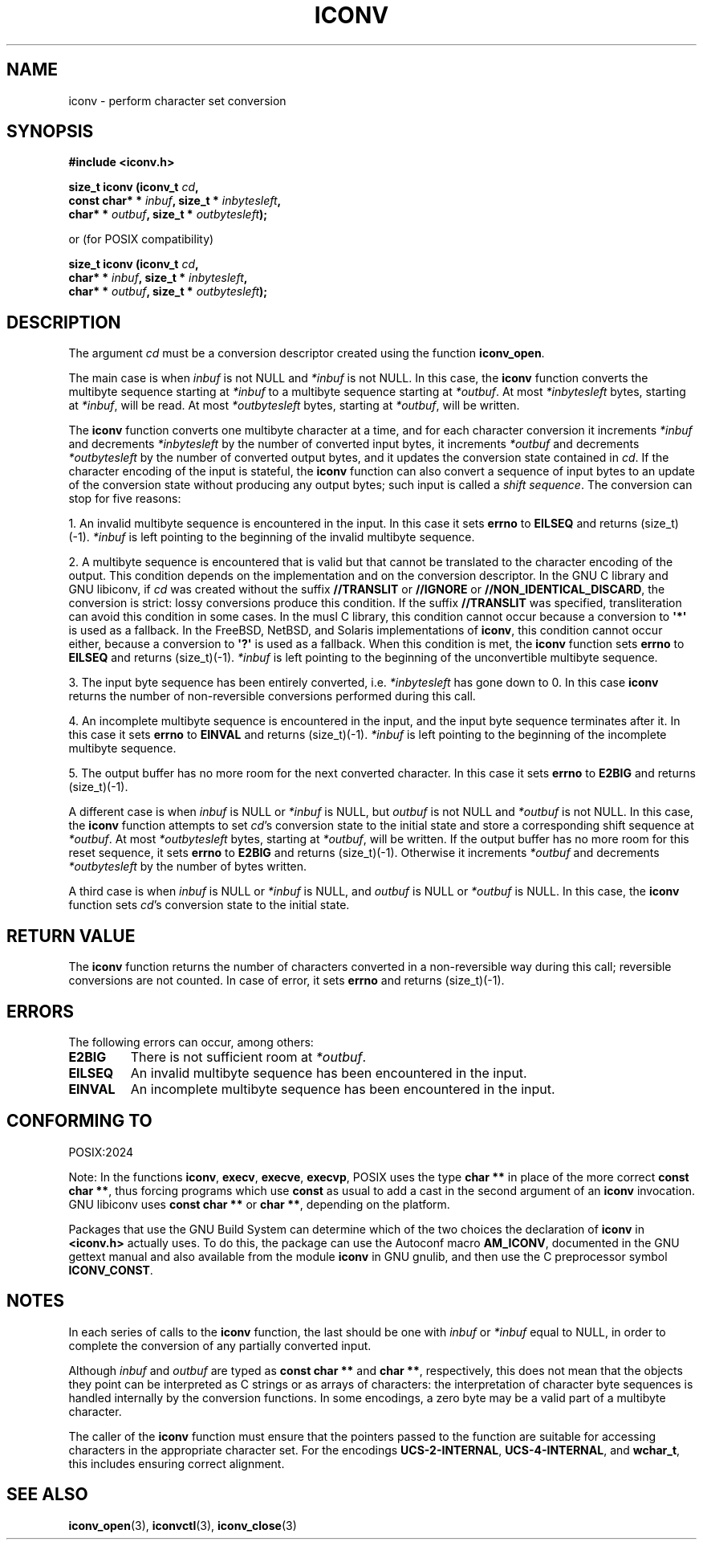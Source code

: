 .\" Copyright (c) Free Software Foundation, Inc.
.\"
.\" This is free documentation; you can redistribute it and/or
.\" modify it under the terms of the GNU General Public License as
.\" published by the Free Software Foundation; either version 3 of
.\" the License, or (at your option) any later version.
.\"
.\" References consulted:
.\"   GNU glibc-2 source code and manual
.\"   OpenGroup's Single Unix specification http://www.UNIX-systems.org/online.html
.\"
.TH ICONV 3  "May 30, 2025" "GNU"
.SH NAME
iconv \- perform character set conversion
.SH SYNOPSIS
.nf
.B #include <iconv.h>
.sp
.BI "size_t iconv (iconv_t " cd ,
.BI "              const char* * " inbuf ", size_t * "inbytesleft ,
.BI "              char* * " outbuf ", size_t * "outbytesleft );
.sp
or (for POSIX compatibility)
.sp
.BI "size_t iconv (iconv_t " cd ,
.BI "              char* * " inbuf ", size_t * "inbytesleft ,
.BI "              char* * " outbuf ", size_t * "outbytesleft );
.fi
.SH DESCRIPTION
The argument \fIcd\fP must be a conversion descriptor created using the
function \fBiconv_open\fP.
.PP
The main case is when \fIinbuf\fP is not NULL and \fI*inbuf\fP is not NULL.
In this case, the \fBiconv\fP function converts the multibyte sequence
starting at \fI*inbuf\fP to a multibyte sequence starting at \fI*outbuf\fP.
At most \fI*inbytesleft\fP bytes, starting at \fI*inbuf\fP, will be read.
At most \fI*outbytesleft\fP bytes, starting at \fI*outbuf\fP, will be written.
.PP
The \fBiconv\fP function converts one multibyte character at a time, and for
each character conversion it increments \fI*inbuf\fP and decrements
\fI*inbytesleft\fP by the number of converted input bytes, it increments
\fI*outbuf\fP and decrements \fI*outbytesleft\fP by the number of converted
output bytes, and it updates the conversion state contained in \fIcd\fP.
If the character encoding of the input is stateful, the \fBiconv\fP function
can also convert a sequence of input bytes to an update of the conversion state
without producing any output bytes; such input is called a \fIshift sequence\fP.
The conversion can stop for five reasons:
.PP
1. An invalid multibyte sequence is encountered in the input. In this case
it sets \fBerrno\fP to \fBEILSEQ\fP and returns (size_t)(\-1). \fI*inbuf\fP
is left pointing to the beginning of the invalid multibyte sequence.
.PP
2. A multibyte sequence is encountered that is valid but that cannot be
translated to the character encoding of the output.
This condition depends on the implementation and on the conversion
descriptor.
In the GNU C library and GNU libiconv, if \fIcd\fP was created without the
suffix \fB//TRANSLIT\fP or \fB//IGNORE\fP or \fB//NON_IDENTICAL_DISCARD\fP,
the conversion is strict: lossy conversions produce this condition.
If the suffix \fB//TRANSLIT\fP was specified, transliteration can avoid this
condition in some cases.
In the musl C library, this condition cannot occur because a conversion to
\fB\[aq]*\[aq]\fP is used as a fallback.
In the FreeBSD, NetBSD, and Solaris implementations of \fBiconv\fP, this
condition cannot occur either, because a conversion to \fB\[aq]?\[aq]\fP is
used as a fallback.
When this condition is met, the \fBiconv\fP function sets \fBerrno\fP to
\fBEILSEQ\fP and returns (size_t)(\-1).
\fI*inbuf\fP is left pointing to the beginning of the unconvertible multibyte
sequence.
.PP
3. The input byte sequence has been entirely converted, i.e. \fI*inbytesleft\fP
has gone down to 0. In this case \fBiconv\fP returns the number of
non-reversible conversions performed during this call.
.PP
4. An incomplete multibyte sequence is encountered in the input, and the
input byte sequence terminates after it. In this case it sets \fBerrno\fP to
\fBEINVAL\fP and returns (size_t)(\-1). \fI*inbuf\fP is left pointing to the
beginning of the incomplete multibyte sequence.
.PP
5. The output buffer has no more room for the next converted character. In
this case it sets \fBerrno\fP to \fBE2BIG\fP and returns (size_t)(\-1).
.PP
A different case is when \fIinbuf\fP is NULL or \fI*inbuf\fP is NULL, but
\fIoutbuf\fP is not NULL and \fI*outbuf\fP is not NULL. In this case, the
\fBiconv\fP function attempts to set \fIcd\fP's conversion state to the
initial state and store a corresponding shift sequence at \fI*outbuf\fP.
At most \fI*outbytesleft\fP bytes, starting at \fI*outbuf\fP, will be written.
If the output buffer has no more room for this reset sequence, it sets
\fBerrno\fP to \fBE2BIG\fP and returns (size_t)(\-1). Otherwise it increments
\fI*outbuf\fP and decrements \fI*outbytesleft\fP by the number of bytes
written.
.PP
A third case is when \fIinbuf\fP is NULL or \fI*inbuf\fP is NULL, and
\fIoutbuf\fP is NULL or \fI*outbuf\fP is NULL. In this case, the \fBiconv\fP
function sets \fIcd\fP's conversion state to the initial state.
.SH "RETURN VALUE"
The \fBiconv\fP function returns the number of characters converted in a
non-reversible way during this call; reversible conversions are not counted.
In case of error, it sets \fBerrno\fP and returns (size_t)(\-1).
.SH ERRORS
The following errors can occur, among others:
.TP
.B E2BIG
There is not sufficient room at \fI*outbuf\fP.
.TP
.B EILSEQ
An invalid multibyte sequence has been encountered in the input.
.TP
.B EINVAL
An incomplete multibyte sequence has been encountered in the input.
.SH "CONFORMING TO"
POSIX:2024
.PP
Note:
In the functions \fBiconv\fP, \fBexecv\fP, \fBexecve\fP, \fBexecvp\fP,
POSIX uses the type
\fBchar **\fP in place of the more correct \fBconst char **\fP,
thus forcing programs which use \fBconst\fP as usual
to add a cast in the second argument of an \fBiconv\fP invocation.
GNU libiconv uses \fBconst char **\fP or \fBchar **\fP,
depending on the platform.
.PP
Packages that use the GNU Build System can determine
which of the two choices the declaration of \fBiconv\fP in \fB<iconv.h>\fP
actually uses.
To do this, the package can use the Autoconf macro \fBAM_ICONV\fP,
documented in the GNU gettext manual and
also available from the module \fBiconv\fP in GNU gnulib,
and then use the C preprocessor symbol \fBICONV_CONST\fP.
.SH NOTES
In each series of calls to the \fBiconv\fP function,
the last should be one with \fIinbuf\fP or \fI*inbuf\fP equal to NULL,
in order to complete the conversion of any partially converted input.

Although \fIinbuf\fP and \fIoutbuf\fP are typed as
\fBconst char **\fP and \fBchar **\fP, respectively,
this does not mean that the objects they point can be interpreted
as C strings or as arrays of characters:
the interpretation of character byte sequences is
handled internally by the conversion functions.
In some encodings, a zero byte may be a valid part of a multibyte character.

The caller of the \fBiconv\fP function
must ensure that the pointers passed to the function are suitable
for accessing characters in the appropriate character set.
For the encodings \fBUCS-2-INTERNAL\fP, \fBUCS-4-INTERNAL\fP, and \fBwchar_t\fP,
this includes ensuring correct alignment.
.SH "SEE ALSO"
.BR iconv_open (3),
.BR iconvctl (3),
.BR iconv_close (3)
